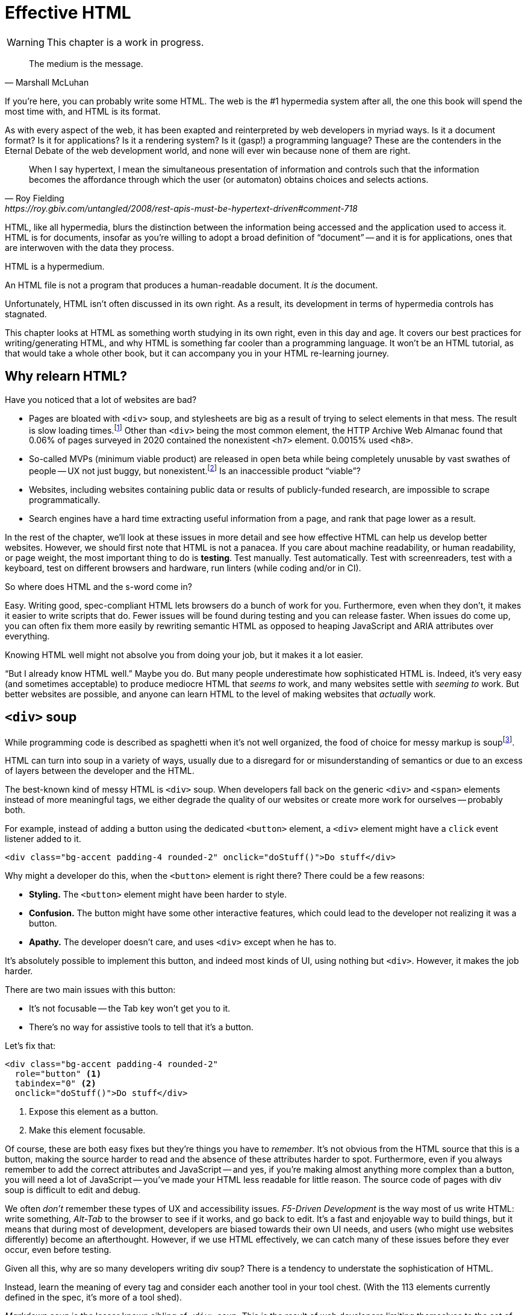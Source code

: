
= Effective HTML
:chapter: 03
:url: ./effective-html/

WARNING: This chapter is a work in progress.

[quote, Marshall McLuhan]
The medium is the message.

If you're here, you can probably write some HTML.
The web is the #1 hypermedia system after all, the one this book will spend the most time with,
and HTML is its format.

As with every aspect of the web, it has been exapted and reinterpreted by web developers in myriad ways.
Is it a document format?
Is it for applications?
Is it a rendering system?
Is it (gasp!) a programming language?
These are the contenders in the Eternal Debate of the web development world,
and none will ever win because none of them are right.

[quote, Roy Fielding, https://roy.gbiv.com/untangled/2008/rest-apis-must-be-hypertext-driven#comment-718]
____
When I say hypertext, I mean the simultaneous presentation of information and controls such that the information becomes the affordance through which the user (or automaton) obtains choices and selects actions.
____

HTML, like all hypermedia, blurs the distinction between the information being accessed and the application used to access it. HTML is for documents, insofar as you're willing to adopt a broad definition of "`document`" -- and it is for applications, ones that are interwoven with the data they process.

HTML is a hypermedium.

An HTML file is not a program that produces a human-readable document.
It _is_ the document.

Unfortunately, HTML isn't often discussed in its own right.
As a result, its development in terms of hypermedia controls has stagnated.

This chapter looks at HTML as something worth studying in its own right, even in this day and age.
It covers our best practices for writing/generating HTML,
and why HTML is something far cooler than a programming language.
It won't be an HTML tutorial, as that would take a whole other book, but it can accompany you in your HTML re-learning journey.


== Why relearn HTML?

Have you noticed that a lot of websites are bad?

 - Pages are bloated with `<div>` soup, and stylesheets are big as a result of trying to select elements in that mess. The result is slow loading times.footnote:[https://almanac.httparchive.org/en/2020/markup] Other than `<div>` being the most common element, the HTTP Archive Web Almanac found that 0.06% of pages surveyed in 2020 contained the nonexistent `<h7>` element. 0.0015% used `<h8>`.
 - So-called MVPs (minimum viable product) are released in open beta while being completely unusable by vast swathes of people -- UX not just buggy, but nonexistent.footnote:[https://adrianroselli.com/2022/11/accessibility-gaps-in-mvps.html] Is an inaccessible product "`viable`"?
 - Websites, including websites containing public data or results of publicly-funded research, are impossible to scrape programmatically.
 - Search engines have a hard time extracting useful information from a page, and rank that page lower as a result. 

In the rest of the chapter, we'll look at these issues in more detail and see how effective HTML can help us develop better websites.
However, we should first note that HTML is not a panacea.
If you care about machine readability, or human readability, or page weight, the most important thing to do is **testing**.
Test manually.
Test automatically.
Test with screenreaders, test with a keyboard, test on different browsers and hardware, run linters (while coding and/or in CI).

So where does HTML and the s-word come in?

Easy. Writing good, spec-compliant HTML lets browsers do a bunch of work for you. Furthermore, even when they don't, it makes it easier to write scripts that do. Fewer issues will be found during testing and you can release faster. When issues do come up, you can often fix them more easily by rewriting semantic HTML as opposed to heaping JavaScript and ARIA attributes over everything.

Knowing HTML well might not absolve you from doing your job, but it makes it a lot easier.

"`But I already know HTML well.`"
Maybe you do.
But many people underestimate how sophisticated HTML is.
Indeed, it's very easy (and sometimes acceptable) to produce mediocre HTML that _seems to_ work,
and many websites settle with _seeming to_ work.
But better websites are possible, and anyone can learn HTML to the level of making websites that _actually_ work.


== `<div>` soup

While programming code is described as spaghetti when it's not well organized,
the food of choice for messy markup is soupfootnote:[hence BeautifulSoup, the web scraping library.].

HTML can turn into soup in a variety of ways,
usually due to a disregard for or misunderstanding of semantics
or due to an excess of layers between the developer and the HTML.

The best-known kind of messy HTML is `<div>` soup.
When developers fall back on the generic `<div>` and `<span>` elements instead of more meaningful tags,
we either degrade the quality of our websites or create more work for ourselves -- probably both.

For example, instead of adding a button using the dedicated `<button>` element,
a `<div>` element might have a `click` event listener added to it.

[source,html]
----
<div class="bg-accent padding-4 rounded-2" onclick="doStuff()">Do stuff</div>
----

Why might a developer do this, when the `<button>` element is right there?
There could be a few reasons:

 * *Styling.* The `<button>` element might have been harder to style.
 * *Confusion.* The button might have some other interactive features, which could lead to the developer not realizing it was a button.
 * *Apathy.* The developer doesn't care, and uses `<div>` except when he has to.

It's absolutely possible to implement this button, and indeed most kinds of UI, using nothing but `<div>`.
However, it makes the job harder.

There are two main issues with this button:

* It's not focusable -- the Tab key won't get you to it.
* There's no way for assistive tools to tell that it's a button.

Let's fix that:

[source,html]
----
<div class="bg-accent padding-4 rounded-2"
  role="button" <1>
  tabindex="0" <2>
  onclick="doStuff()">Do stuff</div>
----
<1> Expose this element as a button.
<2> Make this element focusable.

Of course, these are both easy fixes but they're things you have to _remember_.
It's not obvious from the HTML source that this is a button,
making the source harder to read and the absence of these attributes harder to spot.
Furthermore, even if you always remember to add the correct attributes and JavaScript
-- and yes, if you're making almost anything more complex than a button, you will need a lot of JavaScript --
you've made your HTML less readable for little reason.
The source code of pages with div soup is difficult to edit and debug.

We often _don't_ remember these types of UX and accessibility issues.
[.dfn]_F5-Driven Development_ is the way most of us write HTML:
write something, _Alt-Tab_ to the browser to see if it works, and go back to edit.
It's a fast and enjoyable way to build things,
but it means that during most of development,
developers are biased towards their own UI needs,
and users (who might use websites differently) become an afterthought.
However, if we use HTML effectively, we can catch many of these issues before they ever occur, even before testing.

Given all this, why are so many developers writing div soup?
There is a tendency to understate the sophistication of HTML.

Instead, learn the meaning of every tag and consider each another tool in your tool chest.
(With the 113 elements currently defined in the spec, it's more of a tool shed).

[.dfn]_Markdown soup_ is the lesser known sibling of `<div>` soup.
This is the result of web developers limiting themselves to the set of elements that the Markdown language provides shorthand for,
even when these elements are incorrect.
Consider the following example of an IEEE-style citation:

[source,markdown]
----
[1] C.H. Gross, A. Stepinski, and D. Akşimşek, <1>
_Hypermedia Systems_, <2>
Bozeman, MT, USA: Big Sky Software.
Available: <https://hypermedia.systems/>
----
<1> The reference number is written in brackets.
<2> Underscores around the book title creates an <em> element.

Here, <em> is used because it's the only Markdown element that is presented in italics by default.
This indicates that the book title is being stressed, but the purpose is to mark it as the title of a work.
HTML has the `<cite>` element that's intended for this exact purpose.

Furthermore, even though this is a numbered list perfect for the `<ol>` element, which Markdown supports, plain text is used for the reference numbers instead.
Why could this be?
The IEEE citation style requires that these numbers are presented in square brackets.
This could be achieved on an `<ol>` with CSS,
but Markdown doesn't have a way to add a class to elements meaning the square brackets would apply to all ordered lists.

[.info]
****
We call `<ol>` and `<ul>` "ordered" and "unordered" lists. Both are actually ordered, however, and the difference is whether the place of a particular element is significant. For instance, instructions should usually be marked up with `<ol>` since it may contain references like "Repeat steps 3 to 5". If we were using a style like APA in our reference list, where citations are not referenced by number, we would use an `<ul>`.
****

Don't shy away from using embedded HTML in Markdown.
For larger sites, also consider Markdown extensions.

[source,markdown]
----
{.ieee-reference-list} <1>
1. C.H. Gross, A. Stepinski, and D. Akşimşek, <2>
   <cite>Hypermedia Systems</cite>, <3>
   Bozeman, MT, USA: Big Sky Software.
   Available: <https://hypermedia.systems/>
----
<1> Many Markdown dialects let us add ids, classes and attributes using curly braces.
<2> We can now use the <ol> element.
<3> We use `<cite>` to mark the title of the work being cited (not the whole citation!)

You can also use custom processors to produce extra-detailed HTML instead of writing it by hand:

[source,markdown]
----
{% reference_list %} <1>
[hypers2023]: <2>
C.H. Gross, A. Stepinski, and D. Akşimşek, _Hypermedia Systems_,
Bozeman, MT, USA: Big Sky Software, 2023.
Available: <https://hypermedia.systems/>
{% end %}
----
<1> `reference_list` is a macro that will transform the plain text to semantic HTML.
<2> A processor can also resolve identifiers, so we don't have to manually keep the reference list in order and the in-text citations in sync.


=== Remedy: Stay close to the output

[quote, Manuel Matuzović, 'https://www.matuzo.at/blog/2023/single-page-applications-criticism[Why I\'m not the biggest fan of Single Page Applications]']
The fact that the HTML document is something that you barely touch, because everything you need in there will be injected via JavaScript, puts the document and the page structure out of focus.

In order to avoid `<div>` soup (or Markdown soup, sub-par semantics in general), you need to constantly be aware what kind of markup you're producing and be able to change it.

Web frameworks, particularly SPA frameworksfootnote:[
This also applies to frameworks like Next and Remix that use SPA technologies like React to render static HTML.],
can have a tall tower of abstraction between the code the developer writes and the generated markup.
While these abstractions can allow developers to create richer UI or work faster,
their pervasiveness means that they can lose sight of the actual HTML (and JavaScript) being sent to clients.
Without diligent testing, this leads to poor semantics, inaccessibility, and bloat.

For example, a popular concept found in many frameworks is *components*.
Components encapsulate a section of a page along with its dynamic behavior.
While encapsulating behavior is a good way to organize code,
they also separate elements from their surrounding context,
which can lead to wrong or inadequate semantics,
and conceal the number of elements within.
The result is what one might call [.dfn]_component soup_,
where information is hidden in component state,
rather than being present in the HTML, which is now incomprehensible due to missing context.
In our Client Side Scripting chapter, we'll look at alternatives to component-based frameworks that can be used to avoid these shortcomings.

To be abundantly clear, components aren't the cause of all div soup.
Not even most of it.
The root cause is the fact that HTML is falsely believed to be very simple,
and as a result, developers and organizations don't invest in learning and applying HTML skills.
However, don't reach for components for reuse without considering other options.
Lower-level mechanisms usually (allow you to) produce better HTML.

Components, when used well, can actually _improve_ the clarity of your HTML.
To decide if a component is appropriate for your use case, a good rule of thumb is to ask:
"`Could this reasonably be a built-in HTML element?`"
For example, a code editor is a good candidate,
since HTML already has `<textarea>` and `contenteditable` elements.
In addition, a fully-featured code editor will have many child elements that won't provide much information anyway.
We can use features like
link:https://developer.mozilla.org/en-US/docs/Web/Web_Components/Using_shadow_DOM[Shadow DOM]
to encapsulate these elementsfootnote:[
Beware that Shadow DOM is a newer web platform feature that's still in development at the time of writing.
In particular, there are some accessibility issues that may occur when elements inside and outside the shadow root interact.].
We can create a
link:https://developer.mozilla.org/en-US/docs/Web/Web_Components/Using_custom_elements[custom element],
`<code-area>`, that we can drop into our page whenever we want.
See how we're _extending_ HTML, rather than abstracting it away.

.Web Components
****
// TODO get on a soapbox about custom elements, why they're good and disappointing
Web Components is the collective name of a few standards;
Custom Elements and Shadow DOM, and `<template>` and `<slot>`.

All of these standards bring useful capabilities to the table.
`<template>` elements remove their contents from the document, while still parsing them as HTML (unlike comments) and making them accessible to JavaScript.
Custom Elements let us initialize and tear down behaviors when elements are added or removed, which would previously require manual work or MutationObservers.
Shadow DOM lets us encapsulate elements, leaving the "light" (non-shadow) DOM clean and semantic.

However, trying to actually reap these benefits is often frustrating.
Some of these are simply growing pains of new standards
(like the many accessibility problems of Shadow DOM)
that are actively being worked on.
Others are the result of Web Components trying to be too many things at the same time:

 * An extension mechanism for HTML. To this end, each custom element is a tag we add to the language.
 * A lifecycle mechanism for behaviors. Methods like `createdCallback`, `connectedCallback`, etc. allow behavior to be added to elements without needing to be manually invoked when those elements are added.
 * A unit of encapsulation. Shadow DOM insulates elements from their surroundings.

The result is that if you want any one of these things,
the others come along for the ride.
If you want to attach some behaviors to some elements using lifecycle callbacks,
you need to create a new tag,
which means you can't have multiple behaviors on one element,
and you isolate elements you add from elements already in the page,
which is a problem if they need to have ARIA relationships.
****

== HTML5 soup

Yeah! Down with `<div>`! It's time to use *Semantic HTML!*

Carefully.

A particular set of elements introduced with HTML5 have become a symbol of semantic markup:
`<section>`, `<article>`, `<nav>`, `<header>`, `<footer>`, `<figure>` and more.
To make HTML5 soup, convince yourself that the more of these elements there are in a page, the more semantic it is.
Don't change your development habits in any other way and you have HTML5 soup:

.HTMHell, [.cite]##10 <section> is no replacement for <div>#, https://www.htmhell.dev/10-section-is-no-replacement-for-div/
[source,html]
----
<section id="page-top">
  <section data-section-id="page-top" style="display: none;"></section>
</section>
<main>
  <section id="main-content">
    <header id="main-header">
      <h1>...</h1>
      <section class="container-fluid">
        <section class="row">
          <article class="content col-sm-12">
            <section class="content-inner">
              <div class="content__body">
                <article class="slider">
                  <section class="slide"> … </section>
                </article>
              </div>
            </section>
          </article>
        </section>
      </section>
    </header>
  </section>
</main>
----

Most HTML isn't this much of a mess,
but `<section>` and `<article>` in particular are often used as a drop-in replacement `<div>` without considering its purpose.
If you're experiencing HTML5 soup, there are two remedies:

* Check the spec. Don't try to use advanced HTML without learning it.
* Don't try to be specific with your semantics when you can't or don't need to.
  Sometimes, `<div>` really is fine.


=== Remedy: Keep the spec on hand

[quote,Confucius]
The beginning of wisdom is to call things by their right names.

The most authoritative (though not necessarily best) resource for learning about HTML is the HTML specification.
The current specification lives on link:https://html.spec.whatwg.org/multipage[].footnote:[
The single-page version is too slow to load and render on most computers. 
There's also a developers' edition at /dev, though there's little difference between the two.]
There's no need to rely on hearsay to keep up with developments in HTML.

Section 4 features a list of all available elements.
It includes what tags mean, where they can occur, and what they are allowed to contain.
It even tells you when you're allowed to leave out closing tags!

[source,html]
----
<!doctype html>
<html lang=en>
This is a valid HTML document.
----

[.info]
****
The `<html>` tags can be omitted but it's bad practice to leave out the opening tag since it holds the  `lang` attribute which specifies the language of the document.
****

This chapter in particular is a great piece of reference material and an useful read in general.
Reading it through (skipping over the implementation details, like the several pages of algorithms)
will give you a sense of how HTML is intended to be written.


=== Remedy: Know your budget

The close relationship between the content and the markup means that
good HTML is actually quite labor-intensive, often across a whole organization.
Most sites have a separation between the authors,
who are rarely familiar with HTML and _very_ rarely want to think about it,
and the developers, who need to develop a generic system able to handle any content that's thrown at it --
this separation usually taking the form of a CMS.
As a result, having markup tailored to content, which is often necessary for advanced HTML, is rarely feasible.
Furthermore, for internationalized sites, content in different languages being injected into the same elements can degrade markup quality as stylistic conventions differ between languages.
Dishearteningly, but understandably, it's an expense few organizations can spare.

Thus, we don't demand that every site contains the "most semantic" HTML.
What's most important is to avoid _wrong_ HTML -- it can be better to fall back on a more generic element than to be precisely incorrect.
The kinds of defects caused by _inadequate_ HTML can usually be caught through testing.

If you have the resources, however, putting more care in your HTML will produce a more polished site.
Much like style guides, well-written semantic HTML gives an air of quality and prestige to a document, even if few notice it.
When it comes to HTML, you get what you pay for.


== The S word

[quote, '_Mean Girls_ (2004)']
Gretchen, stop trying to make fetch happen! It's not going to happen!

In natural language, a word can only have a certain meaning if some group of people know it to have that meaning.
Whereas in programming, we are used to defining functions and variables, creating names for them at a break-neck pace.
This is possible because the computer doesn't need to understand the names of functions to execute them.
However, hypermedia formats are not programming languages.
The names in HTML are not _identifiers_ for behavior, but _words_ with well-understood meanings.
Any hypermedia format which lets documents define their own elements is an infinite universe of "`fetch`"-es to make happen.

This was a massive blind spot in the Semantic Web, which dominated hypermedia discourse for years:
its semantics attempted to replace natural language, but also be pluggable with custom namespaces.

The semantic web is considered a failure, and Schematamania will soon be over.
Instead, when we talk about semantics, we refer to simply using elements in accordance with their agreed-upon meaning to augment documents for humans.
Our semantics don't try to replace natural language, they are dependent on natural language and natural understanding.

Instead of being extensible through schemas or namespaces, or whatever DTDs are, HTML is extended in two ways:

 - **Ad-hoc extensibility.** HTML is a fault-tolerant language, choosing to ignore things it doesn't recognize instead of throwing errors.
   This means you can use unspecified attributes.
   htmx relies on this heavily.
   If extensions see common acceptance, they might even be incorporated into specifications! (We can dream.)
 - **Specified extension points.** Things like classes, `<meta>` tags, custom elements and `data-` attributes are made for custom data.
   They can be used to build meta-languages embedded in HTML.

This might seem like a downgrade, and an anxiety-inducing one at that.
Think of the name collisions!
Indeed, it has some significant compromises, but it also correctly acknowledges that defining custom semantics without prior agreement between all parties is a fiction.
A flexible format -- not an infinity of namespaces with URLs pointing to nothing -- is "`software design on the scale of decades`".

Let's be real, after all -- out of all the sites using "`Open Graph`" tags, how many use the appropriate `prefix` attribute? How many of their developers even know the `prefix` attribute exists?


== The A word

So far throughout this chapter, we've gestured at potential accessibility benefits to be had from effective HTML.

[quote, Manuel Matuzović, 'https://alistapart.com/article/my-accessibility-journey-what-ive-learned-so-far/[My Accessibility Journey: What I’ve Learned So Far]']
(Re)learning HTML and using it consciously prevents and fixes many accessibility issues.

It's true that all else being equal, an app that makes full use of HTML will be more accessible than one that is made of soup.
However, HTML is not a panacea.
Even the adage that HTML is "`accessible by default`" is misleading.

Problems often arise when we try to implement controls that aren't built into HTML.
Sometimes, JavaScript is necessary to implement a UI control in an accessible manner
(i.e. supporting all required keyboard interaction and presenting state to assistive tools).
Clever "tricks" to implement controls in only HTML/CSS are fun, but often not practical.
Take the following code, which uses radio buttons and CSS hacks to create something that resembles tabs:

[source,html]
----
<input type="radio" name="tabs" id="tab1" checked>
<label for="tab1">Tab 1</label> <1>
<input type="radio" name="tabs" id="tab2">
<label for="tab2">Tab 2</label>

<div class="tabpanel" id="tabpanel1">Tab 1 contents</div>
<div class="tabpanel" id="tabpanel2">Tab 2 contents</div>

<style>
  input[name="tabs"] { display: none; } <2>
  .tabpanel { display: none; }
  #tab1:checked ~ #tabpanel1 { display: block; } <3>
  #tab2:checked ~ #tabpanel2 { display: block; } <3>
</style>
----
<1> Each tab is an `<input>` and a `<label>`.
<2> Hide the radio buttons. We can actuate them by clicking the associated labels.
<3> A tabpanel will be visible when the associated tab is selected.

This code will "`work`". 
Clicking on the tabs will change the content displayed, and without a single line of JavaScript.
Unfortunately, tabs have requirements beyond clicking to change content.
This implementation has many missing features that will lead to user confusion and frustration, as well as some undesirable behaviors.
From the link:https://www.w3.org/WAI/ARIA/apg/patterns/tabs/[ARIA Authoring Practices Guide on tabs]:

* Keyboard interaction

** The tabs can't be focused with the Tab key. Because the radio buttons are hidden with `display: none`, they are removed from the focus order, and label elements are not focusable.

** "`[...] does not listen for Down Arrow or Up Arrow so those keys can provide their normal browser scrolling functions [...]`" 
   Radio buttons listen to these events (since they're usually presented vertically). Thankfully, right and left arrow keys also work.

* ARIA roles, states, and properties

** "`[The element that contains the tabs] has role `tablist`.`" 
   There is no such element in this implementation, as that would break the CSS.

** "`Each [tab] has role `tab` [...]`"
   The tab elements have role `label`. Furthermore, the elements they are labeling are hidden.

** "`Each element that contains the content panel for a `tab` has role `tabpanel`.`"
   No, though that could be added.

** "`Each [tab] has the property `aria-controls` referring to its associated tabpanel element.`"
   Nope.

** "`The active `tab` element has the state `aria-selected` set to `true` and all other `tab` elements have it set to `false`.`"
   Nope.

** "`Each element with role `tabpanel` has the property `aria-labelledby` referring to its associated `tab` element.`"
   No. The element that _is_ labelled by the tab element is a hidden radio button.

[.info]
****
`display: none;` in CSS is not purely cosmetic -- it removes elements from the accessibility tree and keyboard focus. If you want to hide an element visually without hiding it from assistive technology, you can use this utility class:

[source,css]
----
.vh {
	clip: rect(0 0 0 0);
	clip-path: inset(50%);
	block-size: 1px;
	inline-size: 1px;
	overflow: hidden;
	white-space: nowrap;
}
----

`vh` is short for "`visually hidden`". This class uses multiple methods and workarounds to make sure no browser removes the element's function.
****

It turns out that fulfilling all of these requirements takes a lot of code. 
Some of the ARIA attributes can be added directly in HTML,
but they are repetitive
and others (like `aria-selected`) need to be set through JavaScript since they are dynamic.
The keyboard interactions can be error-prone too.
It's not impossible to make a good tab set implementation.
However, it's difficult to trust that a new implementation will work in all environments, since most of us have limited access to testing devices.
This is why it's often recommended to use established libraries for UI interactions instead of rolling your own.

Before adding a dependency, however, let's reconsider our design.
Does the information really need to be presented as tabs?
Sometimes the answer is yes
(we used dummy text in our code example, so we can't tell),
but if not, a sequence of details disclosures fulfills a very similar purpose.

[source,html]
----
<details><summary>Disclosure 1</summary>
  Disclosure 1 contents
</details>
<details><summary>Disclosure 2</summary>
  Disclosure 2 contents
</details>
----

Compromising UX just to avoid JavaScript is bad development.
At the same time, the possibilities and constraints of the platform should be considered while designing interfaces.
It might be possible to achieve an equal (or better!) quality of UX while allowing for a simpler and more robust implementation.
But when it's not, we shouldn't try to stuff every problem into an HTML box.

// Don't compromise UX just to avoid JS


=== Screen reader rage

{blank}// This section is supposed to be addressing the frustration many people experience trying to make accessible sites, how accessibility itself feels inaccessible to many developers.

The purpose of writing good HTML is not to please the specification deities.
It's to make good websites.
The spec is a good starting point when deciding how to mark something up,
but when implementations don't conform,
we shouldn't throw up our hands because we did what was specified.

It is of course frustrating when browsers and other tools misbehave.
It helps with the frustration is to recognize that hypermedia exchanges are not machine-to-machine communication.
An HTML file is not a program that produces a human-readable document.
It _is_ the document.
So, instead of banging your head against a wall, focus on people, not the tools they use.

Don't write HTML for browsers. or assistive tools, or validators.
HTML is not _for_ them.
HTML is for humans.


== Machine-readable HTML

Hypermedia systems perform best with human-operated clients.
However, machine-readable information can be embedded into HTML pages through a variety of extension mechanisms

=== Microformats

Here's how the reference list example from earlier could be marked up with the `h-cite` microformat:

[source,html]
----
<ol class="reference-list">
  <li class="h-cite" id="cite-hypers2023">
    <span class="p-author">C.&#8202;H. Gross</span>,
    <span class="p-author">A. Stepinski</span>,
    and <span class="p-author">D. Akşimşek</span>,
    <cite class="p-name">Hypermedia Systems</cite>,
    <span class="p-publisher h-card">
      <span class="p-adr h-adr">
        <span class="p-locality">Bozeman</span>,
        <span class="p-region">MT</span>,
        <span class="p-country-name">USA</span>
      </span>:
      <span class="p-name">Big Sky Software</span>
    </span>,
    <time class="dt-published">2023</time>.
    Available:
    <a class="u-url" href="https://hypermedia.systems/">
      https://hypermedia.systems/
    </a>
  </li>
</ol>
----

This can be parsed into a JSON-like structure, as follows:

[source,json]
----
{
  "type": ["h-cite"],
  "properties": {
    "author": ["C.\u200aH. Gross", "A. Stepinski", "D. Akşimşek"],
    "name": ["Hypermedia Systems"],
    "url": ["https://hypermedia.systems/"],
    "published": ["2023"],
    "publisher": [{
      "type": ["h-card"],
      "properties": {
        "name": ["Big Sky Software"],
        "adr": [{
          "type": ["h-adr"],
          "properties": {
            "locality": ["Bozeman"],
            "region": ["MT"],
            "country-name": ["USA"]
          }
        }]
      }
    }]
  }
}
----

<https://microformats.org/>


== Relearning HTML

If you're convinced that it's worth investing your time into HTML,
here are some useful resources to have at hand.

* Foundations
* HTML specification: https://html.spec.whatwg.org/multipage

* TODO link resources on alt text.

* https://htmhell.dev: Along with sinister abuses of HTML, this website shares development tips that will help ypu keep up-to-date with best practice.

* referenced
** Manuel Matuzović, [.cite]_Lost in Translation_, https://www.youtube.com/watch?v=Wno1IhEBTxc.
** https://www.matuzo.at/blog/2023/single-page-applications-criticism/
